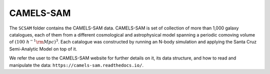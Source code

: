 .. _SAM:

**********
CAMELS-SAM
**********

The ``SCSAM`` folder contains the CAMELS-SAM data. CAMELS-SAM is set of collection of more than 1,000 galaxy catalogues, each of them from a different cosmological and astrophysical model spanning a periodic comoving volume of :math:`(100~h^{-1}{\rm Mpc})^3`. Each catalogue was constructed by running an N-body simulation and applying the Santa Cruz Semi-Analytic Model on top of it.

We refer the user to the CAMELS-SAM website for further details on it, its data structure, and how to read and manipulate the data: ``https://camels-sam.readthedocs.io/``.
